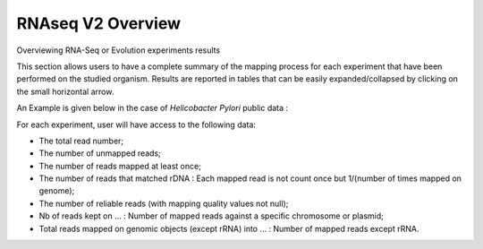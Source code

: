 ##################
RNAseq V2 Overview
##################


Overviewing RNA-Seq or Evolution experiments results

This section allows users to have a complete summary of the mapping process for each experiment that have been performed on the studied organism. Results are reported in tables that can be easily expanded/collapsed by clicking on the small horizontal arrow.

An Example is given below in the case of *Helicobacter Pylori* public data :

.. image:: img/ov1.png

For each experiment, user will have access to the following data:

* The total read number;
* The number of unmapped reads;
* The number of reads mapped at least once;
* The number of reads that matched rDNA : Each mapped read is not count once but 1/(number of times mapped on genome);
* The number of reliable reads (with mapping quality values not null);
* Nb of reads kept on ... : Number of mapped reads against a specific chromosome or plasmid;
* Total reads mapped on genomic objects (except rRNA) into ... : Number of mapped reads except rRNA.
